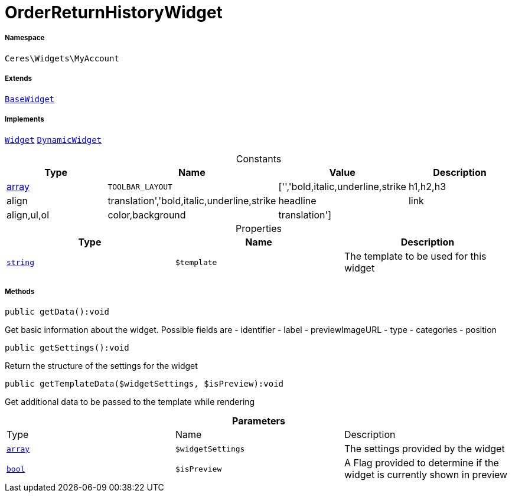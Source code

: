 :table-caption!:
:example-caption!:
:source-highlighter: prettify
:sectids!:
[[ceres__orderreturnhistorywidget]]
= OrderReturnHistoryWidget





===== Namespace

`Ceres\Widgets\MyAccount`

===== Extends
xref:Ceres/Widgets/Helper/BaseWidget.adoc#[`BaseWidget`]

===== Implements
xref:stable7@interface::Shopbuilder.adoc#shopbuilder_contracts_widget[`Widget`]
xref:stable7@interface::Shopbuilder.adoc#shopbuilder_contracts_dynamicwidget[`DynamicWidget`]


.Constants
|===
|Type |Name |Value |Description

|link:http://php.net/array[array^]
a|`TOOLBAR_LAYOUT`
|['','bold,italic,underline,strike|h1,h2,h3|align|translation','bold,italic,underline,strike|headline|link|align,ul,ol|color,background|translation']
|
|===


.Properties
|===
|Type |Name |Description

|link:http://php.net/string[`string`^]
a|`$template`
|The template to be used for this widget
|===


===== Methods

[source%nowrap, php]
[#getdata]
----

public getData():void

----







Get basic information about the widget. Possible fields are
- identifier
- label
- previewImageURL
- type
- categories
- position

[source%nowrap, php]
[#getsettings]
----

public getSettings():void

----







Return the structure of the settings for the widget

[source%nowrap, php]
[#gettemplatedata]
----

public getTemplateData($widgetSettings, $isPreview):void

----







Get additional data to be passed to the template while rendering

.*Parameters*
|===
|Type |Name |Description
|link:http://php.net/array[`array`^]
a|`$widgetSettings`
|The settings provided by the widget

|link:http://php.net/bool[`bool`^]
a|`$isPreview`
|A Flag provided to determine if the widget is currently shown in preview
|===


